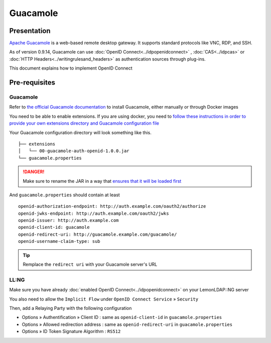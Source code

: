 Guacamole
=========

|image0|

Presentation
------------

`Apache Guacamole <https://guacamole.apache.org/>`__ is a web-based
remote desktop gateway. It supports standard protocols like VNC, RDP,
and SSH.

As of version 0.9.14, Guacamole can use
:doc:`OpenID Connect<../idpopenidconnect>` , :doc:`CAS<../idpcas>` or
:doc:`HTTP Headers<../writingrulesand_headers>` as authentication
sources through plug-ins.

This document explains how to implement OpenID Connect

Pre-requisites
--------------

.. _guacamole-1:

Guacamole
~~~~~~~~~

Refer to `the official Guacamole
documentation <http://guacamole.apache.org/doc/gug/>`__ to install
Guacamole, either manually or through Docker images

You need to be able to enable extensions. If you are using docker, you
need to `follow these instructions in order to provide your own
extensions directory and Guacamole configuration
file <http://guacamole.apache.org/doc/gug/guacamole-docker.html#guacamole-docker-guacamole-home>`__

Your Guacamole configuration directory will look something like this.

::

   ├── extensions
   │   └── 00-guacamole-auth-openid-1.0.0.jar
   └── guacamole.properties


.. danger::

    Make sure to rename the JAR in a way that `ensures that it
    will be loaded
    first <https://lists.apache.org/thread.html/b781a5c4e4d14f7ce297200ba6886d888df4333f83836220ac8b69f1@%3Cuser.guacamole.apache.org%3E>`__\

And ``guacamole.properties`` should contain at least

::

   openid-authorization-endpoint: http://auth.example.com/oauth2/authorize
   openid-jwks-endpoint: http://auth.example.com/oauth2/jwks
   openid-issuer: http://auth.example.com
   openid-client-id: guacamole
   openid-redirect-uri: http://guacamole.example.com/guacamole/
   openid-username-claim-type: sub


.. tip::

    Remplace the ``redirect uri`` with your Guacamole server's URL


LL:NG
~~~~~

Make sure you have already
:doc:`enabled OpenID Connect<../idpopenidconnect>` on your LemonLDAP::NG
server

You also need to allow the ``Implicit Flow`` under
``OpenID Connect Service`` » ``Security``

Then, add a Relaying Party with the following configuration

-  Options » Authentification » Client ID : same as ``openid-client-id``
   in ``guacamole.properties``
-  Options » Allowed redirection address : same as
   ``openid-redirect-uri`` in ``guacamole.properties``
-  Options » ID Token Signature Algorithm : ``RS512``

.. |image0| image:: /applications/guacamole.png
   :class: align-center

